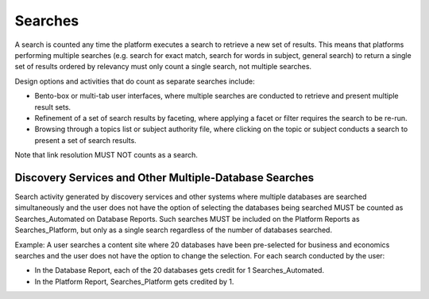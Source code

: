 .. The COUNTER Code of Practice Release 5 © 2017-2023 by COUNTER
   is licensed under CC BY-SA 4.0. To view a copy of this license,
   visit https://creativecommons.org/licenses/by-sa/4.0/

Searches
--------

A search is counted any time the platform executes a search to retrieve a new set of results. This means that platforms performing multiple searches (e.g. search for exact match, search for words in subject, general search) to return a single set of results ordered by relevancy must only count a single search, not multiple searches.

Design options and activities that do count as separate searches include:

* Bento-box or multi-tab user interfaces, where multiple searches are conducted to retrieve and present multiple result sets.
* Refinement of a set of search results by faceting, where applying a facet or filter requires the search to be re-run.
* Browsing through a topics list or subject authority file, where clicking on the topic or subject conducts a search to present a set of search results.

Note that link resolution MUST NOT counts as a search.


Discovery Services and Other Multiple-Database Searches
"""""""""""""""""""""""""""""""""""""""""""""""""""""""

Search activity generated by discovery services and other systems where multiple databases are searched simultaneously and the user does not have the option of selecting the databases being searched MUST be counted as Searches_Automated on Database Reports. Such searches MUST be included on the Platform Reports as Searches_Platform, but only as a single search regardless of the number of databases searched.

Example: A user searches a content site where 20 databases have been pre-selected for business and economics searches and the user does not have the option to change the selection. For each search conducted by the user:

* In the Database Report, each of the 20 databases gets credit for 1 Searches_Automated.
* In the Platform Report, Searches_Platform gets credited by 1.

